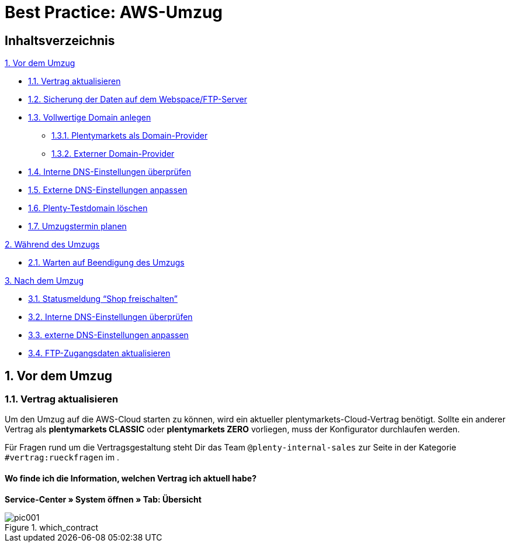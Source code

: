 = Best Practice: AWS-Umzug
:lang: de
:keywords: AWS, Cloud, Cluster, Umzug
:position: 1

== Inhaltsverzeichnis
<<anchor-1., 1. Vor dem Umzug>> +

* <<anchor-1.1, 1.1. Vertrag aktualisieren>> +
* <<anchor-1.2., 1.2. Sicherung der Daten auf dem Webspace/FTP-Server>> +
* <<anchor-1.3., 1.3. Vollwertige Domain anlegen>> +
** <<anchor-1.3.1., 1.3.1. Plentymarkets als Domain-Provider>> +
** <<anchor-1.3.2., 1.3.2. Externer Domain-Provider>> +
* <<anchor-1.4., 1.4. Interne DNS-Einstellungen überprüfen>> +
* <<anchor-1.5., 1.5. Externe DNS-Einstellungen anpassen>> +
* <<anchor-1.6., 1.6. Plenty-Testdomain löschen>> +
* <<anchor-1.7., 1.7. Umzugstermin planen>> +

<<anchor-2., 2. Während des Umzugs>> +

* <<anchor-2.1., 2.1. Warten auf Beendigung des Umzugs>>

<<anchor-3., 3. Nach dem Umzug>> +

* <<anchor-3.1., 3.1. Statusmeldung “Shop freischalten”>> +
* <<anchor-3.2., 3.2. Interne DNS-Einstellungen überprüfen>> +
* <<anchor-3.3., 3.3. externe DNS-Einstellungen anpassen>> +
* <<anchor-3.4., 3.4. FTP-Zugangsdaten aktualisieren>>


[[anchor-1.]]
== 1. Vor dem Umzug
[[anchor-1.1]]
=== 1.1. Vertrag aktualisieren +
Um den Umzug auf die AWS-Cloud starten zu können, wird ein aktueller plentymarkets-Cloud-Vertrag benötigt. Sollte ein anderer Vertrag als *plentymarkets CLASSIC* oder *plentymarkets ZERO* vorliegen, muss der Konfigurator durchlaufen werden.

Für Fragen rund um die Vertragsgestaltung steht Dir das Team `@plenty-internal-sales` zur Seite in der Kategorie `#vertrag:rueckfragen` im .

==== Wo finde ich die Information, welchen Vertrag ich aktuell habe?
*Service-Center » System öffnen » Tab: Übersicht*

[[styleguide-assets]]
.which_contract
image::aws-umzug/assets/pic001.png[]
